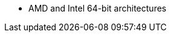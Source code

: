 ifdef::satellite[]
* AMD and Intel 64-bit architectures
* The 64-bit ARM architecture
* IBM Power Systems, Little Endian
* 64-bit IBM Z architectures
endif::[]
ifdef::orcharhino[]
* AMD and Intel 64-bit architectures are supported for all operating systems
* The 64-bit ARM architecture and IBM Power Systems, Little Endian, are supported for certain operating systems
+
For more information, see {atix_service_portal_clients_url}[{project-client-name}] in the _ATIX Service Portal_.
endif::[]
ifndef::orcharhino,satellite[]
* AMD and Intel 64-bit architectures
endif::[]
